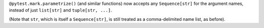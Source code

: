 ``@pytest.mark.parametrize()`` (and similar functions) now accepts any ``Sequence[str]`` for the argument names,
instead of just ``list[str]`` and ``tuple[str, ...]``.

(Note that ``str``, which is itself a ``Sequence[str]``, is still treated as a
comma-delimited name list, as before).
